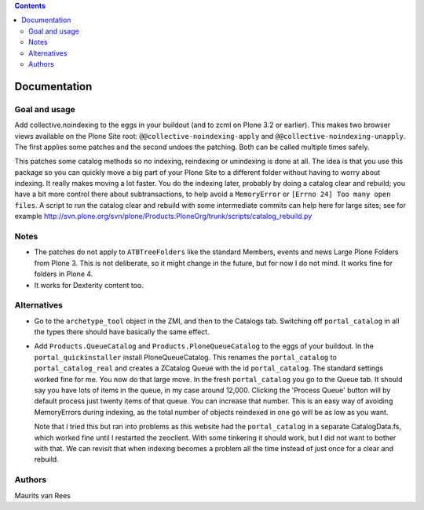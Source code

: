 .. contents::


Documentation
=============


Goal and usage
--------------

Add collective.noindexing to the eggs in your buildout (and to zcml on
Plone 3.2 or earlier).  This makes two browser views available on the
Plone Site root: ``@@collective-noindexing-apply`` and
``@@collective-noindexing-unapply``.  The first applies some patches
and the second undoes the patching.  Both can be called multiple times
safely.

This patches some catalog methods so no indexing, reindexing or
unindexing is done at all.  The idea is that you use this package so
you can quickly move a big part of your Plone Site to a different
folder without having to worry about indexing.  It really makes moving
a lot faster.  You do the indexing later, probably by doing a catalog
clear and rebuild; you have a bit more control there about
subtransactions, to help avoid a ``MemoryError`` or ``[Errno 24] Too
many open files``.  A script to run the catalog clear and rebuild with
some intermediate commits can help here for large sites; see for
example
http://svn.plone.org/svn/plone/Products.PloneOrg/trunk/scripts/catalog_rebuild.py


Notes
-----

- The patches do not apply to ``ATBTreeFolders`` like the standard
  Members, events and news Large Plone Folders from Plone 3.  This is
  not deliberate, so it might change in the future, but for now I do
  not mind.  It works fine for folders in Plone 4.

- It works for Dexterity content too.


Alternatives
------------

- Go to the ``archetype_tool`` object in the ZMI, and then to the
  Catalogs tab.  Switching off ``portal_catalog`` in all the types
  there should have basically the same effect.

- Add ``Products.QueueCatalog`` and ``Products.PloneQueueCatalog`` to
  the eggs of your buildout.  In the ``portal_quickinstaller`` install
  PloneQueueCatalog.  This renames the ``portal_catalog`` to
  ``portal_catalog_real`` and creates a ZCatalog Queue with the id
  ``portal_catalog``.  The standard settings worked fine for me.  You
  now do that large move.  In the fresh ``portal_catalog`` you go to
  the Queue tab.  It should say you have lots of items in the queue,
  in my case around 12,000.  Clicking the 'Process Queue' button will
  by default process just twenty items of that queue.  You can
  increase that number.  This is an easy way of avoiding MemoryErrors
  during indexing, as the total number of objects reindexed in one go
  will be as low as you want.

  Note that I tried this but ran into problems as this website had the
  ``portal_catalog`` in a separate CatalogData.fs, which worked fine
  until I restarted the zeoclient.  With some tinkering it should
  work, but I did not want to bother with that.  We can revisit that
  when indexing becomes a problem all the time instead of just once
  for a clear and rebuild.


Authors
-------

Maurits van Rees
